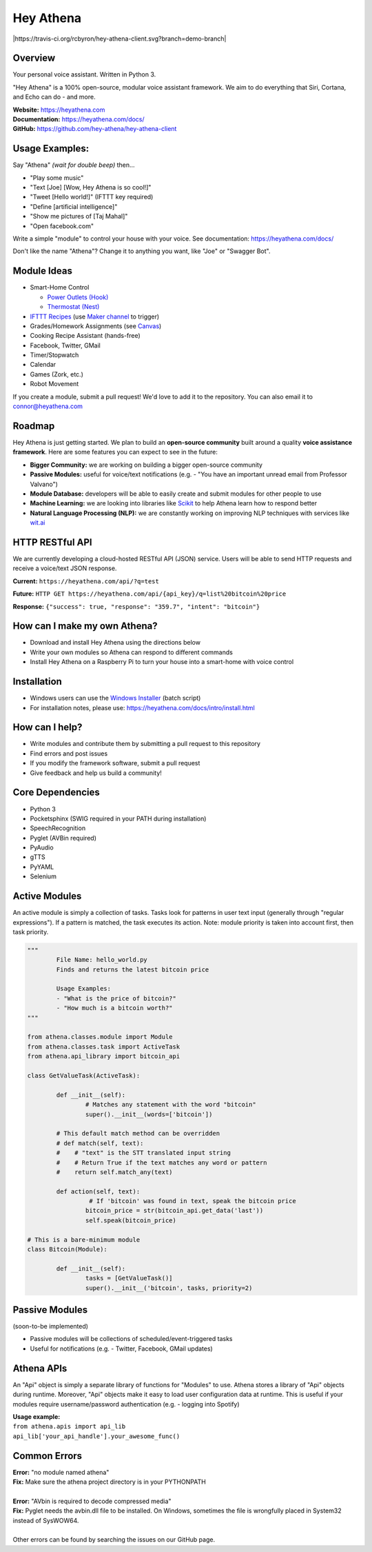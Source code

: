 Hey Athena
==========

|https://travis-ci.org/rcbyron/hey-athena-client.svg?branch=demo-branch|
|PyPI version| |GitHub license|

Overview
--------

Your personal voice assistant. Written in Python 3.

"Hey Athena" is a 100% open-source, modular voice assistant framework. We aim to do everything that Siri, Cortana, and Echo can do - and more.

| **Website:** https://heyathena.com
| **Documentation:** https://heyathena.com/docs/
| **GitHub:** https://github.com/hey-athena/hey-athena-client

Usage Examples:
---------------
Say "Athena" *(wait for double beep)* then...

-  "Play some music"
-  "Text [Joe] [Wow, Hey Athena is so cool!]"
-  "Tweet [Hello world!]" (IFTTT key
   required)
-  "Define [artificial intelligence]"
-  "Show me pictures of [Taj Mahal]"
-  "Open facebook.com"

Write a simple "module" to control your house with your voice.
See documentation: https://heyathena.com/docs/

Don't like the name "Athena"? Change it to anything you want, like "Joe" or "Swagger Bot".

Module Ideas
------------

-  Smart-Home Control

   - `Power Outlets (Hook) <https://www.indiegogo.com/projects/hook-home-automation-on-a-budget#/>`_

   - `Thermostat (Nest) <https://github.com/jkoelker/python-nest/>`_ 
-  `IFTTT Recipes <http://ifttt.com/>`_ (use `Maker channel <https://ifttt.com/maker>`_  to trigger)
-  Grades/Homework Assignments (see `Canvas <https://canvas.instructure.com/doc/api/index.html>`_)
-  Cooking Recipe Assistant (hands-free)
-  Facebook, Twitter, GMail
-  Timer/Stopwatch
-  Calendar
-  Games (Zork, etc.)
-  Robot Movement

If you create a module, submit a pull request! We'd love to add it to
the repository. You can also email it to connor@heyathena.com

Roadmap
-------
Hey Athena is just getting started. We plan to build an **open-source community** built around a quality **voice assistance framework**. Here are some features you can expect to see in the future:

- **Bigger Community:** we are working on building a bigger open-source community
- **Passive Modules:** useful for voice/text notifications (e.g. - "You have an important unread email from Professor Valvano")
- **Module Database:** developers will be able to easily create and submit modules for other people to use
- **Machine Learning:** we are looking into libraries like `Scikit <http://scikit-learn.org/stable/>`_ to help Athena learn how to respond better
- **Natural Language Processing (NLP):** we are constantly working on improving NLP techniques with services like `wit.ai <https://wit.ai/>`_

HTTP RESTful API
----------------
We are currently developing a cloud-hosted RESTful API (JSON) service.
Users will be able to send HTTP requests and receive a voice/text JSON response.  

**Current:** ``https://heyathena.com/api/?q=test``

**Future:** ``HTTP GET https://heyathena.com/api/{api_key}/q=list%20bitcoin%20price``  

**Response:** ``{"success": true, "response": "359.7", "intent": "bitcoin"}``

How can I make my own Athena?
-----------------------------

-  Download and install Hey Athena using the directions below
-  Write your own modules so Athena can respond to different commands
-  Install Hey Athena on a Raspberry Pi to turn your house into a smart-home with voice control

Installation
------------
- Windows users can use the `Windows Installer <https://raw.githubusercontent.com/hey-athena/hey-athena-client/demo-branch/tools/win_install_hey_athena.bat>`_ (batch script)
- For installation notes, please use: https://heyathena.com/docs/intro/install.html

How can I help?
---------------

-  Write modules and contribute them by submitting a pull request to
   this repository
-  Find errors and post issues
-  If you modify the framework software, submit a pull request
-  Give feedback and help us build a community!

Core Dependencies
-----------------

-  Python 3
-  Pocketsphinx (SWIG required in your PATH during installation)
-  SpeechRecognition
-  Pyglet (AVBin required)
-  PyAudio
-  gTTS
-  PyYAML
-  Selenium

Active Modules
--------------

An active module is simply a collection of tasks. Tasks look for
patterns in user text input (generally through "regular expressions").
If a pattern is matched, the task executes its action. Note: module
priority is taken into account first, then task priority.

.. code:: python

	"""
		File Name: hello_world.py
		Finds and returns the latest bitcoin price

		Usage Examples:
		- "What is the price of bitcoin?"
		- "How much is a bitcoin worth?"
	"""

	from athena.classes.module import Module
	from athena.classes.task import ActiveTask
	from athena.api_library import bitcoin_api

	class GetValueTask(ActiveTask):

		def __init__(self):
			# Matches any statement with the word "bitcoin"
			super().__init__(words=['bitcoin'])

		# This default match method can be overridden
		# def match(self, text):
		#    # "text" is the STT translated input string
		#    # Return True if the text matches any word or pattern
		#    return self.match_any(text)

		def action(self, text):
			 # If 'bitcoin' was found in text, speak the bitcoin price
			bitcoin_price = str(bitcoin_api.get_data('last'))
			self.speak(bitcoin_price)

	# This is a bare-minimum module
	class Bitcoin(Module):

		def __init__(self):
			tasks = [GetValueTask()]
			super().__init__('bitcoin', tasks, priority=2)

Passive Modules
---------------

(soon-to-be implemented)

-  Passive modules will be collections of scheduled/event-triggered tasks
-  Useful for notifications (e.g. - Twitter, Facebook, GMail updates)

Athena APIs
-----------
An "Api" object is simply a separate library of functions for "Modules" to use. Athena stores a library of "Api" objects during runtime. Moreover, "Api" objects make it easy to load user configuration data at runtime. This is useful if your modules require username/password authentication (e.g. - logging into Spotify)

| **Usage example:**
| ``from athena.apis import api_lib``
| ``api_lib['your_api_handle'].your_awesome_func()``

Common Errors
-------------

| **Error:** "no module named athena"
| **Fix:** Make sure the athena project directory is in your PYTHONPATH
| 
| **Error:** "AVbin is required to decode compressed media"
| **Fix:** Pyglet needs the avbin.dll file to be installed. On Windows, sometimes the file is wrongfully placed in System32 instead of SysWOW64.
| 
| Other errors can be found by searching the issues on our GitHub page.

.. |https://travis-ci.org/hey-athena/hey-athena-client.svg?branch=connor-branch| image:: https://travis-ci.org/hey-athena/hey-athena-client.svg?branch=connor-branch
   :target: https://travis-ci.org/hey-athena/hey-athena-client
.. |PyPI version| image:: https://badge.fury.io/py/heyathena.svg
   :target: https://badge.fury.io/py/heyathena
.. |GitHub license| image:: https://img.shields.io/github/license/mashape/apistatus.svg?maxAge=2592000
   :target: https://raw.githubusercontent.com/hey-athena/hey-athena-client/connor-branch/LICENSE
